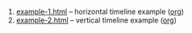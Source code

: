 #+OPTIONS: html-link-use-abs-url:nil html-postamble:nil

1. [[file:example-1.html][example-1.html]] -- horizontal timeline example ([[file:example-1.org][org]])
2. [[file:example-2.html][example-2.html]] -- vertical timeline example ([[file:example-2.org][org]])

